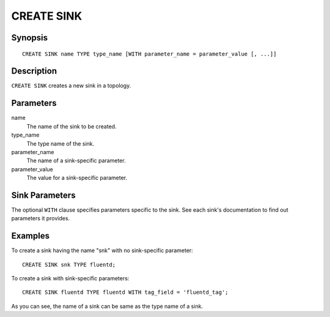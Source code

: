 .. _ref_stmts_create_sink:

CREATE SINK
===========

Synopsis
--------

::

    CREATE SINK name TYPE type_name [WITH parameter_name = parameter_value [, ...]]

Description
-----------

``CREATE SINK`` creates a new sink in a topology.

Parameters
----------

name
    The name of the sink to be created.

type_name
    The type name of the sink.

parameter_name
    The name of a sink-specific parameter.

parameter_value
    The value for a sink-specific parameter.

Sink Parameters
---------------

The optional ``WITH`` clause specifies parameters specific to the sink.
See each sink's documentation to find out parameters it provides.

Examples
--------

To create a sink having the name "snk" with no sink-specific parameter::

    CREATE SINK snk TYPE fluentd;

To create a sink with sink-specific parameters::

    CREATE SINK fluentd TYPE fluentd WITH tag_field = 'fluentd_tag';

As you can see, the name of a sink can be same as the type name of a sink.
